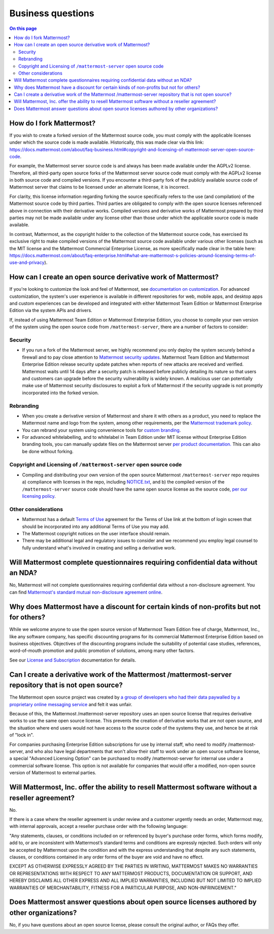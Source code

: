 Business questions
==================

.. contents:: On this page
    :backlinks: top
    :depth: 2

How do I fork Mattermost?
-------------------------

If you wish to create a forked version of the Mattermost source code, you must comply with the applicable licenses under which the source code is made available. Historically, this was made clear via this link: https://docs.mattermost.com/about/faq-business.html#copyright-and-licensing-of-mattermost-server-open-source-code.
 
For example, the Mattermost server source code is and always has been made available under the AGPLv2 license. Therefore, all third-party open source forks of the Mattermost server source code must comply with the AGPLv2 license in both source code and compiled versions. If you encounter a third-party fork of the publicly available source code of Mattermost server that claims to be licensed under an alternate license, it is incorrect.

For clarity, this license information regarding forking the source specifically refers to the use (and compilation) of the Mattermost source code by third parties. Third parties are obligated to comply with the open source licenses referenced above in connection with their derivative works. Compiled versions and derivative works of Mattermost prepared by third parties may not be made available under any license other than those under which the applicable source code is made available.

In contrast, Mattermost, as the copyright holder to the collection of the Mattermost source code, has exercised its exclusive right to make compiled versions of the Mattermost source code available under various other licenses (such as the MIT license and the Mattermost Commercial Enterprise License, as more specifically made clear in the table here: https://docs.mattermost.com/about/faq-enterprise.html#what-are-mattermost-s-policies-around-licensing-terms-of-use-and-privacy).

How can I create an open source derivative work of Mattermost?
--------------------------------------------------------------

If you're looking to customize the look and feel of Mattermost, see `documentation on customization <https://github.com/mattermost/docs/issues/1006>`__. For advanced customization, the system's user experience is available in different repositories for web, mobile apps, and desktop apps and custom experiences can be developed and integrated with either Mattermost Team Edition or Mattermost Enterprise Edition via the system APIs and drivers.

If, instead of using Mattermost Team Edition or Mattermost Enterprise Edition, you choose to compile your own version of the system using the open source code from ``/mattermost-server``, there are a number of factors to consider:

Security
~~~~~~~~

- If you run a fork of the Mattermost server, we highly recommend you only deploy the system securely behind a firewall and to pay close attention to `Mattermost security updates <https://mattermost.com/security-updates/>`__. Mattermost Team Edition and Mattermost Enterprise Edition release security update patches when reports of new attacks are received and verified. Mattermost waits until 14 days after a security patch is released before publicly detailing its nature so that users and customers can upgrade before the security vulnerability is widely known. A malicious user can potentially make use of Mattermost security disclosures to exploit a fork of Mattermost if the security upgrade is not promptly incorporated into the forked version.

Rebranding
~~~~~~~~~~

- When you create a derivative version of Mattermost and share it with others as a product, you need to replace the Mattermost name and logo from the system, among other requirements, per the `Mattermost trademark policy <https://mattermost.com/trademark-standards-of-use/>`__.
- You can rebrand your system using convenience tools for `custom branding </configure/configuration-settings.html#customization>`__.
- For advanced whitelabelling, and to whitelabel in Team Edition under MIT license without Enterprise Edition branding tools, you can manually update files on the Mattermost server `per product documentation. <https://github.com/mattermost/docs/issues/1006>`__ This can also be done without forking.

Copyright and Licensing of ``/mattermost-server`` open source code
~~~~~~~~~~~~~~~~~~~~~~~~~~~~~~~~~~~~~~~~~~~~~~~~~~~~~~~~~~~~~~~~~~

- Compiling and distributing your own version of the open source Mattermost ``/mattermost-server`` repo requires a) compliance with licenses in the repo, including `NOTICE.txt <https://github.com/mattermost/mattermost/blob/master/NOTICE.txt>`__, and b) the compiled version of the ``/mattermost-server`` source code should have the same open source license as the source code, `per our licensing policy </about/subscription.html/>`__.

Other considerations
~~~~~~~~~~~~~~~~~~~~

- Mattermost has a default `Terms of Use </configure/configuration-settings.html#terms-of-use-link>`__ agreement for the Terms of Use link at the bottom of login screen that should be incorporated into any additional Terms of Use you may add.

- The Mattermost copyright notices on the user interface should remain.
- There may be additional legal and regulatory issues to consider and we recommend you employ legal counsel to fully understand what's involved in creating and selling a derivative work.

Will Mattermost complete questionnaires requiring confidential data without an NDA?
-----------------------------------------------------------------------------------

No, Mattermost will not complete questionnaires requiring confidential data without a non-disclosure agreement. You can find `Mattermost's standard mutual non-disclosure agreement online <https://docs.google.com/document/d/10Qc2kxxZGYNzp9b19oEhItRM01OPyrWRISJ2rbm1gvc/edit>`__.

Why does Mattermost have a discount for certain kinds of non-profits but not for others?
----------------------------------------------------------------------------------------

While we welcome anyone to use the open source version of Mattermost Team Edition free of charge, Mattermost, Inc., like any software company, has specific discounting programs for its commercial Mattermost Enterprise Edition based on business objectives. Objectives of the discounting programs include the suitability of potential case studies, references, word-of-mouth promotion and public promotion of solutions, among many other factors.

See our `License and Subscription </about/license-and-subscription.html#do-you-have-a-program-for-official-non-profits-open-source-projects-and-charities>`__ documentation for details.

Can I create a derivative work of the Mattermost /mattermost-server repository that is not open source?
-------------------------------------------------------------------------------------------------------

The Mattermost open source project was created by `a group of developers who had their data paywalled by a proprietary online messaging service <https://mattermost.com/about-us/>`__ and felt it was unfair.

Because of this, the Mattermost /mattermost-server repository uses an open source license that requires derivative works to use the same open source license. This prevents the creation of derivative works that are not open source, and the situation where end users would not have access to the source code of the systems they use, and hence be at risk of "lock in".

For companies purchasing Enterprise Edition subscriptions for use by internal staff, who need to modify /mattermost-server, and who also have legal departments that won't allow their staff to work under an open source software license, a special "Advanced Licensing Option" can be purchased to modify /mattermost-server for internal use under a commercial software license. This option is not available for companies that would offer a modified, non-open source version of Mattermost to external parties.

Will Mattermost, Inc. offer the ability to resell Mattermost software without a reseller agreement?
----------------------------------------------------------------------------------------------------

No.

If there is a case where the reseller agreement is under review and a customer urgently needs an order, Mattermost may, with internal approvals, accept a reseller purchase order with the following language:

"Any statements, clauses, or conditions included on or referenced by buyer's purchase order forms, which forms modify, add to, or are inconsistent with Mattermost’s standard terms and conditions are expressly rejected. Such orders will only be accepted by Mattermost upon the condition and with the express understanding that despite any such statements, clauses, or conditions contained in any order forms of the buyer are void and have no effect.

EXCEPT AS OTHERWISE EXPRESSLY AGREED BY THE PARTIES IN WRITING, MATTERMOST MAKES NO WARRANTIES OR REPRESENTATIONS WITH RESPECT TO ANY MATTERMOST PRODUCTS, DOCUMENTATION OR SUPPORT, AND HEREBY DISCLAIMS ALL OTHER EXPRESS AND ALL IMPLIED WARRANTIES, INCLUDING BUT NOT LIMITED TO IMPLIED WARRANTIES OF MERCHANTABILITY, FITNESS FOR A PARTICULAR PURPOSE, AND NON-INFRINGEMENT."

Does Mattermost answer questions about open source licenses authored by other organizations?
---------------------------------------------------------------------------------------------

No, if you have questions about an open source license, please consult the original author, or FAQs they offer.
